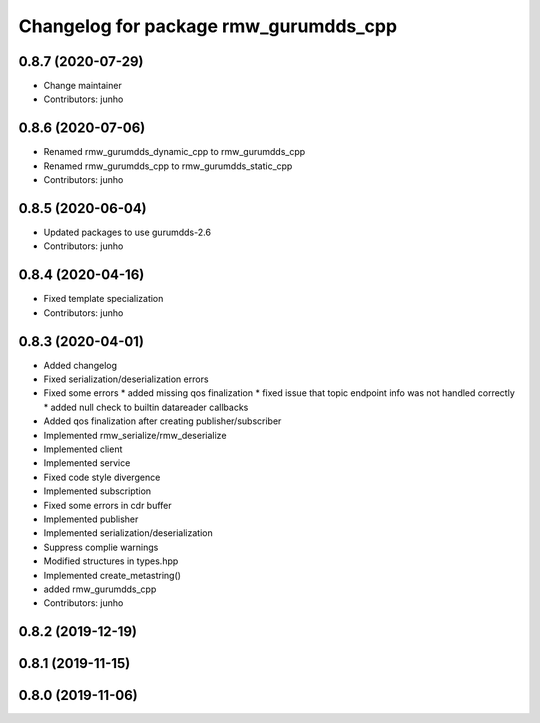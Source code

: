 ^^^^^^^^^^^^^^^^^^^^^^^^^^^^^^^^^^^^^^^^^^^^^^
Changelog for package rmw_gurumdds_cpp
^^^^^^^^^^^^^^^^^^^^^^^^^^^^^^^^^^^^^^^^^^^^^^

0.8.7 (2020-07-29)
------------------
* Change maintainer
* Contributors: junho

0.8.6 (2020-07-06)
------------------
* Renamed rmw_gurumdds_dynamic_cpp to rmw_gurumdds_cpp
* Renamed rmw_gurumdds_cpp to rmw_gurumdds_static_cpp
* Contributors: junho

0.8.5 (2020-06-04)
------------------
* Updated packages to use gurumdds-2.6
* Contributors: junho

0.8.4 (2020-04-16)
------------------
* Fixed template specialization
* Contributors: junho

0.8.3 (2020-04-01)
------------------
* Added changelog
* Fixed serialization/deserialization errors
* Fixed some errors
  * added missing qos finalization
  * fixed issue that topic endpoint info was not handled correctly
  * added null check to builtin datareader callbacks
* Added qos finalization after creating publisher/subscriber
* Implemented rmw_serialize/rmw_deserialize
* Implemented client
* Implemented service
* Fixed code style divergence
* Implemented subscription
* Fixed some errors in cdr buffer
* Implemented publisher
* Implemented serialization/deserialization
* Suppress complie warnings
* Modified structures in types.hpp
* Implemented create_metastring()
* added rmw_gurumdds_cpp
* Contributors: junho

0.8.2 (2019-12-19)
------------------

0.8.1 (2019-11-15)
------------------

0.8.0 (2019-11-06)
------------------
